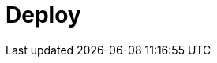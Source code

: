 = Deploy
:description: Deploy Redpanda.
:page-layout: index
:page-aliases: deployment:index.adoc, deployment:index/index.adoc, deploy:deployment-option/index.adoc, deploy:deployment-option/index/index.adoc, deploy:index/index.adoc, get-started:install-beta.adoc
